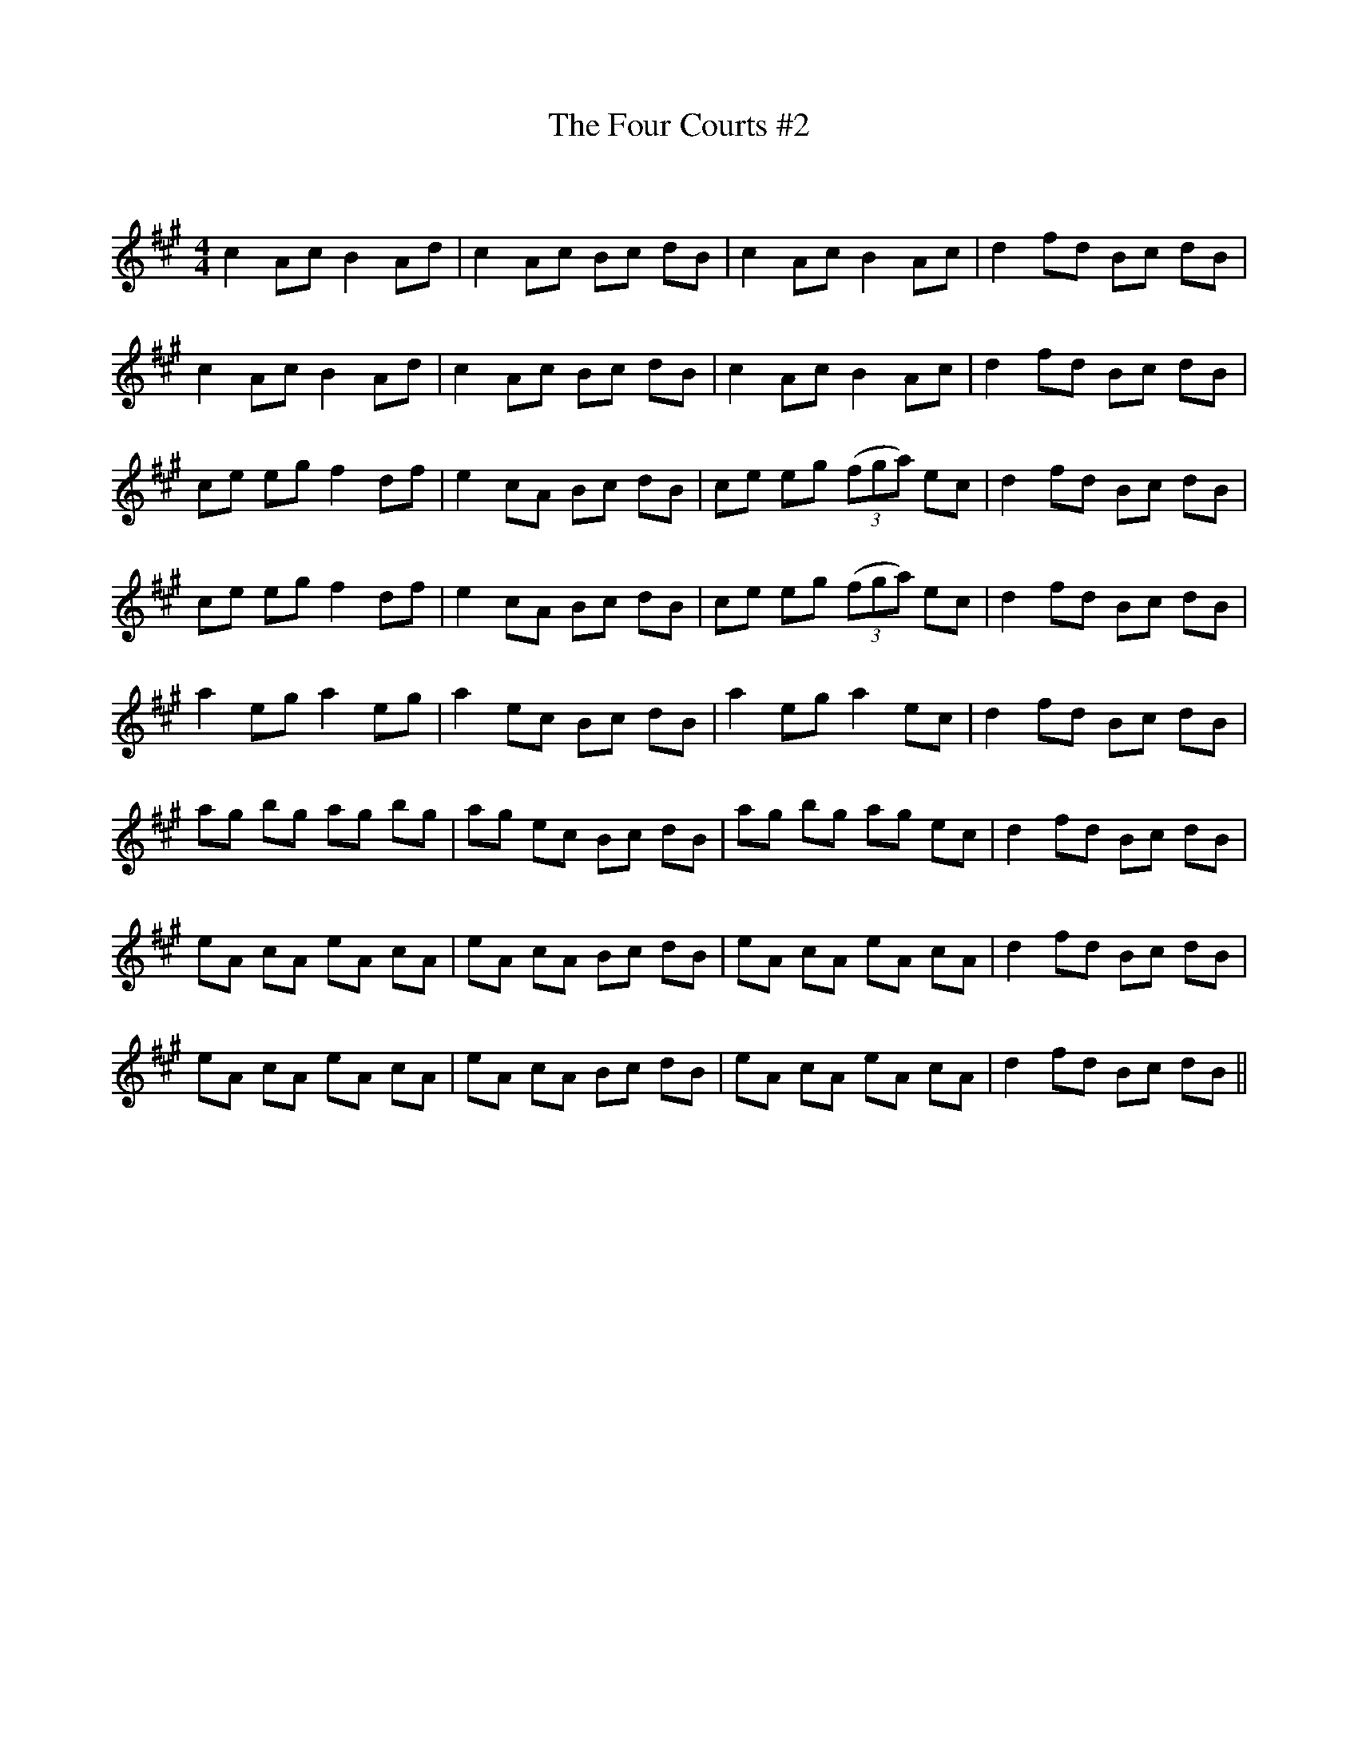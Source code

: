 X:1
T: The Four Courts #2
C:
R:Reel
Q: 232
K:A
M:4/4
L:1/8
c2 Ac B2 Ad|c2 Ac Bc dB|c2 Ac B2 Ac|d2 fd Bc dB|
c2 Ac B2 Ad|c2 Ac Bc dB|c2 Ac B2 Ac|d2 fd Bc dB|
ce eg f2 df|e2 cA Bc dB|ce eg ((3fga) ec|d2 fd Bc dB|
ce eg f2 df|e2 cA Bc dB|ce eg ((3fga) ec|d2 fd Bc dB|
a2 eg a2 eg|a2 ec Bc dB|a2 eg a2 ec|d2 fd Bc dB|
ag bg ag bg|ag ec Bc dB|ag bg ag ec|d2 fd Bc dB|
eA cA eA cA|eA cA Bc dB|eA cA eA cA|d2 fd Bc dB|
eA cA eA cA|eA cA Bc dB|eA cA eA cA|d2 fd Bc dB||
